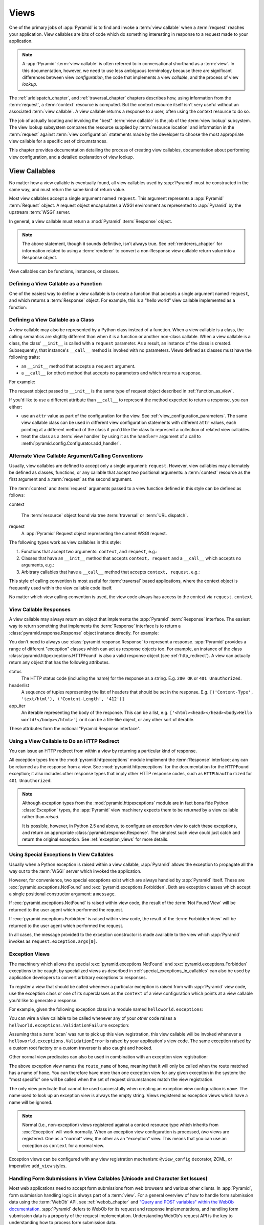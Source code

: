 .. _views_chapter:

Views
=====

One of the primary jobs of :app:`Pyramid` is to find and invoke a
:term:`view callable` when a :term:`request` reaches your application.  View
callables are bits of code which do something interesting in response to a
request made to your application.

.. note:: 

   A :app:`Pyramid` :term:`view callable` is often referred to in
   conversational shorthand as a :term:`view`.  In this documentation,
   however, we need to use less ambiguous terminology because there
   are significant differences between view *configuration*, the code
   that implements a view *callable*, and the process of view
   *lookup*.

The :ref:`urldispatch_chapter`, and :ref:`traversal_chapter` chapters
describes how, using information from the :term:`request`, a
:term:`context` resource is computed.  But the context resource itself
isn't very useful without an associated :term:`view callable`.  A view
callable returns a response to a user, often using the context resource
to do so.

The job of actually locating and invoking the "best" :term:`view callable` is
the job of the :term:`view lookup` subsystem.  The view lookup subsystem
compares the resource supplied by :term:`resource location` and information
in the :term:`request` against :term:`view configuration` statements made by
the developer to choose the most appropriate view callable for a specific
set of circumstances.

This chapter provides documentation detailing the process of creating
view callables, documentation about performing view configuration, and
a detailed explanation of view lookup.

View Callables
--------------

No matter how a view callable is eventually found, all view callables
used by :app:`Pyramid` must be constructed in the same way, and
must return the same kind of return value.

Most view callables accept a single argument named ``request``.  This
argument represents a :app:`Pyramid` :term:`Request` object.  A request
object encapsulates a WSGI environment as represented to :app:`Pyramid` by
the upstream :term:`WSGI` server.

In general, a view callable must return a :mod:`Pyramid` :term:`Response`
object.

.. note:: The above statement, though it sounds definitive, isn't always
   true.  See :ref:`renderers_chapter` for information related to using a
   :term:`renderer` to convert a non-Response view callable return value into
   a Response object.

View callables can be functions, instances, or classes.  

.. index::
   single: view calling convention
   single: view function

.. _function_as_view:

Defining a View Callable as a Function
~~~~~~~~~~~~~~~~~~~~~~~~~~~~~~~~~~~~~~

One of the easiest way to define a view callable is to create a function that
accepts a single argument named ``request``, and which returns a
:term:`Response` object.  For example, this is a "hello world" view callable
implemented as a function:

.. code-block:: python
   :linenos:

   from pyramid.response import Response

   def hello_world(request):
       return Response('Hello world!')

.. index::
   single: view calling convention
   single: view class

.. _class_as_view:

Defining a View Callable as a Class
~~~~~~~~~~~~~~~~~~~~~~~~~~~~~~~~~~~

A view callable may also be represented by a Python class instead of a
function.  When a view callable is a class, the calling semantics are
slightly different than when it is a function or another non-class callable.
When a view callable is a class, the class' ``__init__`` is called with a
``request`` parameter.  As a result, an instance of the class is created.
Subsequently, that instance's ``__call__`` method is invoked with no
parameters.  Views defined as classes must have the following traits:

- an ``__init__`` method that accepts a ``request`` argument.

- a ``__call__`` (or other) method that accepts no parameters and which
  returns a response.

For example:

.. code-block:: python
   :linenos:

   from pyramid.response import Response

   class MyView(object):
       def __init__(self, request):
           self.request = request

       def __call__(self):
           return Response('hello')

The request object passed to ``__init__`` is the same type of request object
described in :ref:`function_as_view`.

If you'd like to use a different attribute than ``__call__`` to represent the
method expected to return a response, you can either:

- use an ``attr`` value as part of the configuration for the view.  See
  :ref:`view_configuration_parameters`.  The same view callable class can be
  used in different view configuration statements with different ``attr``
  values, each pointing at a different method of the class if you'd like the
  class to represent a collection of related view callables.

- treat the class as a :term:`view handler` by using it as the ``handler=``
  argument of a call to :meth:`pyramid.config.Configurator.add_handler`.

.. index::
   single: view calling convention

.. _request_and_context_view_definitions:

Alternate View Callable Argument/Calling Conventions
~~~~~~~~~~~~~~~~~~~~~~~~~~~~~~~~~~~~~~~~~~~~~~~~~~~~

Usually, view callables are defined to accept only a single argument:
``request``.  However, view callables may alternately be defined as classes,
functions, or any callable that accept *two* positional arguments: a
:term:`context` resource as the first argument and a :term:`request` as the
second argument.

The :term:`context` and :term:`request` arguments passed to a view function
defined in this style can be defined as follows:

context

  The :term:`resource` object found via tree :term:`traversal` or :term:`URL
  dispatch`.

request
  A :app:`Pyramid` Request object representing the current WSGI request.

The following types work as view callables in this style:

#. Functions that accept two arguments: ``context``, and ``request``,
   e.g.:

   .. code-block:: python
	  :linenos:

	  from pyramid.response import Response

	  def view(context, request):
		  return Response('OK')

#. Classes that have an ``__init__`` method that accepts ``context,
   request`` and a ``__call__`` which accepts no arguments, e.g.:

   .. code-block:: python
	  :linenos:

	  from pyramid.response import Response

	  class view(object):
		  def __init__(self, context, request):
			  self.context = context
			  self.request = request

		  def __call__(self):
			  return Response('OK')

#. Arbitrary callables that have a ``__call__`` method that accepts
   ``context, request``, e.g.:

   .. code-block:: python
	  :linenos:

	  from pyramid.response import Response

	  class View(object):
		  def __call__(self, context, request):
			  return Response('OK')
	  view = View() # this is the view callable

This style of calling convention is most useful for :term:`traversal` based
applications, where the context object is frequently used within the view
callable code itself.

No matter which view calling convention is used, the view code always has
access to the context via ``request.context``.

.. index::
   single: view response
   single: response

.. _the_response:

View Callable Responses
~~~~~~~~~~~~~~~~~~~~~~~

A view callable may always return an object that implements the :app:`Pyramid`
:term:`Response` interface.  The easiest way to return something that
implements the :term:`Response` interface is to return a
:class:`pyramid.response.Response` object instance directly.  For example:

.. code-block:: python
   :linenos:

   from pyramid.response import Response

   def view(request):
       return Response('OK')

You don't need to always use :class:`pyramid.response.Response` to represent a
response.  :app:`Pyramid` provides a range of different "exception" classes
which can act as response objects too.  For example, an instance of the class
:class:`pyramid.httpexceptions.HTTPFound` is also a valid response object (see
:ref:`http_redirect`).  A view can actually return any object that has the
following attributes.  

status
  The HTTP status code (including the name) for the response as a string.
  E.g. ``200 OK`` or ``401 Unauthorized``.

headerlist
  A sequence of tuples representing the list of headers that should be
  set in the response.  E.g. ``[('Content-Type', 'text/html'),
  ('Content-Length', '412')]``

app_iter
  An iterable representing the body of the response.  This can be a
  list, e.g. ``['<html><head></head><body>Hello
  world!</body></html>']`` or it can be a file-like object, or any
  other sort of iterable.

These attributes form the notional "Pyramid Response interface".

.. index::
   single: view http redirect
   single: http redirect (from a view)

.. _http_redirect:

Using a View Callable to Do an HTTP Redirect
~~~~~~~~~~~~~~~~~~~~~~~~~~~~~~~~~~~~~~~~~~~~

You can issue an HTTP redirect from within a view by returning a particular
kind of response.

.. code-block:: python
   :linenos:

   from pyramid.httpexceptions import HTTPFound

   def myview(request):
       return HTTPFound(location='http://example.com')

All exception types from the :mod:`pyramid.httpexceptions` module implement
the :term:`Response` interface; any can be returned as the response from a
view.  See :mod:`pyramid.httpexceptions` for the documentation for the
``HTTPFound`` exception; it also includes other response types that imply
other HTTP response codes, such as ``HTTPUnauthorized`` for ``401
Unauthorized``.

.. note::

   Although exception types from the :mod:`pyramid.httpexceptions` module are
   in fact bona fide Python :class:`Exception` types, the :app:`Pyramid` view
   machinery expects them to be *returned* by a view callable rather than
   *raised*.

   It is possible, however, in Python 2.5 and above, to configure an
   *exception view* to catch these exceptions, and return an appropriate
   :class:`pyramid.response.Response`. The simplest such view could just
   catch and return the original exception. See :ref:`exception_views` for
   more details.

.. index::
   single: view exceptions

.. _special_exceptions_in_callables:

Using Special Exceptions In View Callables
~~~~~~~~~~~~~~~~~~~~~~~~~~~~~~~~~~~~~~~~~~

Usually when a Python exception is raised within a view callable,
:app:`Pyramid` allows the exception to propagate all the way out to the
:term:`WSGI` server which invoked the application.

However, for convenience, two special exceptions exist which are always
handled by :app:`Pyramid` itself.  These are
:exc:`pyramid.exceptions.NotFound` and :exc:`pyramid.exceptions.Forbidden`.
Both are exception classes which accept a single positional constructor
argument: a ``message``.

If :exc:`pyramid.exceptions.NotFound` is raised within view code, the result
of the :term:`Not Found View` will be returned to the user agent which
performed the request.

If :exc:`pyramid.exceptions.Forbidden` is raised within view code, the result
of the :term:`Forbidden View` will be returned to the user agent which
performed the request.

In all cases, the message provided to the exception constructor is made
available to the view which :app:`Pyramid` invokes as
``request.exception.args[0]``.

.. index::
   single: exception views

.. _exception_views:

Exception Views
~~~~~~~~~~~~~~~~

The machinery which allows the special :exc:`pyramid.exceptions.NotFound` and
:exc:`pyramid.exceptions.Forbidden` exceptions to be caught by specialized
views as described in :ref:`special_exceptions_in_callables` can also be used
by application developers to convert arbitrary exceptions to responses.

To register a view that should be called whenever a particular exception is
raised from with :app:`Pyramid` view code, use the exception class or one of
its superclasses as the ``context`` of a view configuration which points at a
view callable you'd like to generate a response.

For example, given the following exception class in a module named
``helloworld.exceptions``:

.. code-block:: python
   :linenos:

   class ValidationFailure(Exception):
       def __init__(self, msg):
           self.msg = msg


You can wire a view callable to be called whenever any of your *other* code
raises a ``hellworld.exceptions.ValidationFailure`` exception:

.. code-block:: python
   :linenos:

   from helloworld.exceptions import ValidationFailure

   @view_config(context=ValidationFailure)
   def failed_validation(exc, request):
       response =  Response('Failed validation: %s' % exc.msg)
       response.status_int = 500
       return response

Assuming that a :term:`scan` was run to pick up this view registration, this
view callable will be invoked whenever a
``helloworld.exceptions.ValidationError`` is raised by your application's
view code.  The same exception raised by a custom root factory or a custom
traverser is also caught and hooked.

Other normal view predicates can also be used in combination with an
exception view registration:

.. code-block:: python
   :linenos:

   from pyramid.view import view_config
   from pyramid.exceptions import NotFound
   from pyramid.httpexceptions import HTTPNotFound

   @view_config(context=NotFound, route_name='home')
   def notfound_view(request):
       return HTTPNotFound()

The above exception view names the ``route_name`` of ``home``, meaning that
it will only be called when the route matched has a name of ``home``.  You
can therefore have more than one exception view for any given exception in
the system: the "most specific" one will be called when the set of request
circumstances match the view registration.

The only view predicate that cannot be used successfully when creating
an exception view configuration is ``name``.  The name used to look up
an exception view is always the empty string.  Views registered as
exception views which have a name will be ignored.

.. note::

  Normal (i.e., non-exception) views registered against a context resource
  type which inherits from :exc:`Exception` will work normally.  When an
  exception view configuration is processed, *two* views are registered.  One
  as a "normal" view, the other as an "exception" view.  This means that you
  can use an exception as ``context`` for a normal view.

Exception views can be configured with any view registration mechanism:
``@view_config`` decorator, ZCML, or imperative ``add_view`` styles.

.. index::
   single: unicode, views, and forms
   single: forms, views, and unicode
   single: views, forms, and unicode

Handling Form Submissions in View Callables (Unicode and Character Set Issues)
~~~~~~~~~~~~~~~~~~~~~~~~~~~~~~~~~~~~~~~~~~~~~~~~~~~~~~~~~~~~~~~~~~~~~~~~~~~~~~

Most web applications need to accept form submissions from web browsers and
various other clients.  In :app:`Pyramid`, form submission handling logic is
always part of a :term:`view`.  For a general overview of how to handle form
submission data using the :term:`WebOb` API, see :ref:`webob_chapter` and
`"Query and POST variables" within the WebOb documentation
<http://pythonpaste.org/webob/reference.html#query-post-variables>`_.
:app:`Pyramid` defers to WebOb for its request and response implementations,
and handling form submission data is a property of the request
implementation.  Understanding WebOb's request API is the key to
understanding how to process form submission data.

There are some defaults that you need to be aware of when trying to handle
form submission data in a :app:`Pyramid` view.  Having high-order (i.e.,
non-ASCII) characters in data contained within form submissions is
exceedingly common, and the UTF-8 encoding is the most common encoding used
on the web for character data. Since Unicode values are much saner than
working with and storing bytestrings, :app:`Pyramid` configures the
:term:`WebOb` request machinery to attempt to decode form submission values
into Unicode from UTF-8 implicitly.  This implicit decoding happens when view
code obtains form field values via the ``request.params``, ``request.GET``,
or ``request.POST`` APIs (see :ref:`request_module` for details about these
APIs).

.. note::

   Many people find the difference between Unicode and UTF-8 confusing.
   Unicode is a standard for representing text that supports most of the
   world's writing systems. However, there are many ways that Unicode data
   can be encoded into bytes for transit and storage. UTF-8 is a specific
   encoding for Unicode, that is backwards-compatible with ASCII. This makes
   UTF-8 very convenient for encoding data where a large subset of that data
   is ASCII characters, which is largely true on the web. UTF-8 is also the
   standard character encoding for URLs.

As an example, let's assume that the following form page is served up to a
browser client, and its ``action`` points at some :app:`Pyramid` view code:

.. code-block:: xml
   :linenos:

   <html xmlns="http://www.w3.org/1999/xhtml">
     <head>
       <meta http-equiv="Content-Type" content="text/html; charset=UTF-8"/>
     </head>
     <form method="POST" action="myview">
       <div>
         <input type="text" name="firstname"/>
       </div> 
       <div>
         <input type="text" name="lastname"/>
       </div>
       <input type="submit" value="Submit"/>
     </form>
   </html>

The ``myview`` view code in the :app:`Pyramid` application *must* expect that
the values returned by ``request.params`` will be of type ``unicode``, as
opposed to type ``str``. The following will work to accept a form post from
the above form:

.. code-block:: python
   :linenos:

   def myview(request):
       firstname = request.params['firstname']
       lastname = request.params['lastname']

But the following ``myview`` view code *may not* work, as it tries to decode
already-decoded (``unicode``) values obtained from ``request.params``:

.. code-block:: python
   :linenos:

   def myview(request):
       # the .decode('utf-8') will break below if there are any high-order
       # characters in the firstname or lastname
       firstname = request.params['firstname'].decode('utf-8')
       lastname = request.params['lastname'].decode('utf-8')

For implicit decoding to work reliably, you should ensure that every form you
render that posts to a :app:`Pyramid` view explicitly defines a charset
encoding of UTF-8. This can be done via a response that has a
``;charset=UTF-8`` in its ``Content-Type`` header; or, as in the form above,
with a ``meta http-equiv`` tag that implies that the charset is UTF-8 within
the HTML ``head`` of the page containing the form.  This must be done
explicitly because all known browser clients assume that they should encode
form data in the same character set implied by ``Content-Type`` value of the
response containing the form when subsequently submitting that form. There is
no other generally accepted way to tell browser clients which charset to use
to encode form data.  If you do not specify an encoding explicitly, the
browser client will choose to encode form data in its default character set
before submitting it, which may not be UTF-8 as the server expects.  If a
request containing form data encoded in a non-UTF8 charset is handled by your
view code, eventually the request code accessed within your view will throw
an error when it can't decode some high-order character encoded in another
character set within form data, e.g., when ``request.params['somename']`` is
accessed.

If you are using the :class:`pyramid.response.Response` class to generate a
response, or if you use the ``render_template_*`` templating APIs, the UTF-8
charset is set automatically as the default via the ``Content-Type`` header.
If you return a ``Content-Type`` header without an explicit charset, a
request will add a ``;charset=utf-8`` trailer to the ``Content-Type`` header
value for you, for response content types that are textual
(e.g. ``text/html``, ``application/xml``, etc) as it is rendered.  If you are
using your own response object, you will need to ensure you do this yourself.

.. note:: Only the *values* of request params obtained via
   ``request.params``, ``request.GET`` or ``request.POST`` are decoded
   to Unicode objects implicitly in the :app:`Pyramid` default
   configuration.  The keys are still (byte) strings.

.. index::
   single: view configuration

.. _view_configuration:

View Configuration: Mapping a Resource or URL Pattern to a View Callable
------------------------------------------------------------------------

A developer makes a :term:`view callable` available for use within a
:app:`Pyramid` application via :term:`view configuration`.  A view
configuration associates a view callable with a set of statements that
determine the set of circumstances which must be true for the view callable
to be invoked.

A view configuration statement is made about information present in the
:term:`context` resource and the :term:`request`.

View configuration is performed in one of these ways:

- by running a :term:`scan` against application source code which has a
  :class:`pyramid.view.view_config` decorator attached to a Python object as
  per :class:`pyramid.view.view_config` and
  :ref:`mapping_views_using_a_decorator_section`.

- by using the :meth:`pyramid.config.Configurator.add_view` method as per
  :meth:`pyramid.config.Configurator.add_view` and
  :ref:`mapping_views_using_imperative_config_section`.

- By specifying a view within a :term:`route configuration`.  View
  configuration via a route configuration is performed by using the
  :meth:`pyramid.config.Configurator.add_route` method, passing a ``view``
  argument specifying a view callable.

- by using the :meth:`pyramid.config.Configurator.add_handler` against a
  :term:`view handler` class (useful only for :term:`URL dispatch`
  applications).

.. note:: You can also add view configuration by adding a ``<view>``,
   ``<route>`` or ``<handler>`` declaration to :term:`ZCML` used by your
   application as per :ref:`mapping_views_using_zcml_section`,
   :ref:`view_directive`, :ref:`route_directive` or :ref:`handler_directive`.

.. _view_configuration_parameters:

View Configuration Parameters
~~~~~~~~~~~~~~~~~~~~~~~~~~~~~

All forms of view configuration accept the same general types of arguments.

Many arguments supplied during view configuration are :term:`view predicate`
arguments.  View predicate arguments used during view configuration are used
to narrow the set of circumstances in which :mod:`view lookup` will find a
particular view callable.  In general, the fewer number of predicates which
are supplied to a particular view configuration, the more likely it is that
the associated view callable will be invoked.  The greater the number
supplied, the less likely.

Some view configuration arguments are non-predicate arguments.  These tend to
modify the response of the view callable or prevent the view callable from
being invoked due to an authorization policy.  The presence of non-predicate
arguments in a view configuration does not narrow the circumstances in which
the view callable will be invoked.

Non-Predicate Arguments
+++++++++++++++++++++++

``permission``
  The name of a :term:`permission` that the user must possess in order to
  invoke the :term:`view callable`.  See :ref:`view_security_section` for
  more information about view security and permissions.
  
  If ``permission`` is not supplied, no permission is registered for this
  view (it's accessible by any caller).

``attr``
  The view machinery defaults to using the ``__call__`` method of the
  :term:`view callable` (or the function itself, if the view callable is a
  function) to obtain a response.  The ``attr`` value allows you to vary the
  method attribute used to obtain the response.  For example, if your view
  was a class, and the class has a method named ``index`` and you wanted to
  use this method instead of the class' ``__call__`` method to return the
  response, you'd say ``attr="index"`` in the view configuration for the
  view.  This is most useful when the view definition is a class.

  If ``attr`` is not supplied, ``None`` is used (implying the function itself
  if the view is a function, or the ``__call__`` callable attribute if the
  view is a class).

``renderer``
  Denotes the :term:`renderer` implementation which will be used to construct
  a :term:`response` from the associated view callable's return value. (see
  also :ref:`renderers_chapter`).

  This is either a single string term (e.g. ``json``) or a string implying a
  path or :term:`asset specification` (e.g. ``templates/views.pt``) naming a
  :term:`renderer` implementation.  If the ``renderer`` value does not
  contain a dot (``.``), the specified string will be used to look up a
  renderer implementation, and that renderer implementation will be used to
  construct a response from the view return value.  If the ``renderer`` value
  contains a dot (``.``), the specified term will be treated as a path, and
  the filename extension of the last element in the path will be used to look
  up the renderer implementation, which will be passed the full path.

  When the renderer is a path, although a path is usually just a simple
  relative pathname (e.g. ``templates/foo.pt``, implying that a template
  named "foo.pt" is in the "templates" directory relative to the directory of
  the current :term:`package`), a path can be absolute, starting with a slash
  on UNIX or a drive letter prefix on Windows.  The path can alternately be a
  :term:`asset specification` in the form
  ``some.dotted.package_name:relative/path``, making it possible to address
  template assets which live in a separate package.

  The ``renderer`` attribute is optional.  If it is not defined, the "null"
  renderer is assumed (no rendering is performed and the value is passed back
  to the upstream :app:`Pyramid` machinery unmolested).  Note that if the
  view callable itself returns a :term:`response` (see :ref:`the_response`),
  the specified renderer implementation is never called.

``wrapper``
  The :term:`view name` of a different :term:`view configuration` which will
  receive the response body of this view as the ``request.wrapped_body``
  attribute of its own :term:`request`, and the :term:`response` returned by
  this view as the ``request.wrapped_response`` attribute of its own request.
  Using a wrapper makes it possible to "chain" views together to form a
  composite response.  The response of the outermost wrapper view will be
  returned to the user.  The wrapper view will be found as any view is found:
  see :ref:`view_lookup`.  The "best" wrapper view will be found based on the
  lookup ordering: "under the hood" this wrapper view is looked up via
  ``pyramid.view.render_view_to_response(context, request,
  'wrapper_viewname')``. The context and request of a wrapper view is the
  same context and request of the inner view.

  If ``wrapper`` is not supplied, no wrapper view is used.

Predicate Arguments
+++++++++++++++++++

These arguments modify view lookup behavior. In general, the more predicate
arguments that are supplied, the more specific, and narrower the usage of the
configured view.

``name``
  The :term:`view name` required to match this view callable.  Read
  :ref:`traversal_chapter` to understand the concept of a view name.

  If ``name`` is not supplied, the empty string is used (implying the default
  view).

``context``
  An object representing a Python class that the :term:`context` resource
  must be an instance of *or* the :term:`interface` that the :term:`context`
  resource must provide in order for this view to be found and called.  This
  predicate is true when the :term:`context` resource is an instance of the
  represented class or if the :term:`context` resource provides the
  represented interface; it is otherwise false.

  If ``context`` is not supplied, the value ``None``, which matches any
  resource, is used.

``route_name``
  If ``route_name`` is supplied, the view callable will be invoked only when
  the named route has matched.

  This value must match the ``name`` of a :term:`route configuration`
  declaration (see :ref:`urldispatch_chapter`) that must match before this
  view will be called.  Note that the ``route`` configuration referred to by
  ``route_name`` will usually have a ``*traverse`` token in the value of its
  ``pattern``, representing a part of the path that will be used by
  :term:`traversal` against the result of the route's :term:`root factory`.

  If ``route_name`` is not supplied, the view callable will be have a chance
  of being invoked if no other route was matched. This is when the
  request/context pair found via :term:`resource location` does not indicate
  it matched any configured route.

``request_type``
  This value should be an :term:`interface` that the :term:`request` must
  provide in order for this view to be found and called.

  If ``request_type`` is not supplied, the value ``None`` is used, implying
  any request type.

  *This is an advanced feature, not often used by "civilians"*.

``request_method``
  This value can either be one of the strings ``GET``, ``POST``, ``PUT``,
  ``DELETE``, or ``HEAD`` representing an HTTP ``REQUEST_METHOD``.  A view
  declaration with this argument ensures that the view will only be called
  when the request's ``method`` attribute (aka the ``REQUEST_METHOD`` of the
  WSGI environment) string matches the supplied value.

  If ``request_method`` is not supplied, the view will be invoked regardless
  of the ``REQUEST_METHOD`` of the :term:`WSGI` environment.

``request_param``
  This value can be any string.  A view declaration with this argument
  ensures that the view will only be called when the :term:`request` has a
  key in the ``request.params`` dictionary (an HTTP ``GET`` or ``POST``
  variable) that has a name which matches the supplied value.

  If the value supplied has a ``=`` sign in it,
  e.g. ``request_params="foo=123"``, then the key (``foo``) must both exist
  in the ``request.params`` dictionary, *and* the value must match the right
  hand side of the expression (``123``) for the view to "match" the current
  request.

  If ``request_param`` is not supplied, the view will be invoked without
  consideration of keys and values in the ``request.params`` dictionary.

``containment``
  This value should be a reference to a Python class or :term:`interface`
  that a parent object in the context resource's :term:`lineage` must provide
  in order for this view to be found and called.  The resources in your
  resource tree must be "location-aware" to use this feature.

  If ``containment`` is not supplied, the interfaces and classes in the
  lineage are not considered when deciding whether or not to invoke the view
  callable.

  See :ref:`location_aware` for more information about location-awareness.

``xhr``
  This value should be either ``True`` or ``False``.  If this value is
  specified and is ``True``, the :term:`WSGI` environment must possess an
  ``HTTP_X_REQUESTED_WITH`` (aka ``X-Requested-With``) header that has the
  value ``XMLHttpRequest`` for the associated view callable to be found and
  called.  This is useful for detecting AJAX requests issued from jQuery,
  Prototype and other Javascript libraries.

  If ``xhr`` is not specified, the ``HTTP_X_REQUESTED_WITH`` HTTP header is
  not taken into consideration when deciding whether or not to invoke the
  associated view callable.

``accept``
  The value of this argument represents a match query for one or more
  mimetypes in the ``Accept`` HTTP request header.  If this value is
  specified, it must be in one of the following forms: a mimetype match token
  in the form ``text/plain``, a wildcard mimetype match token in the form
  ``text/*`` or a match-all wildcard mimetype match token in the form
  ``*/*``.  If any of the forms matches the ``Accept`` header of the request,
  this predicate will be true.

  If ``accept`` is not specified, the ``HTTP_ACCEPT`` HTTP header is not
  taken into consideration when deciding whether or not to invoke the
  associated view callable.

``header``
  This value represents an HTTP header name or a header name/value pair.

  If ``header`` is specified, it must be a header name or a
  ``headername:headervalue`` pair.

  If ``header`` is specified without a value (a bare header name only,
  e.g. ``If-Modified-Since``), the view will only be invoked if the HTTP
  header exists with any value in the request.

  If ``header`` is specified, and possesses a name/value pair
  (e.g. ``User-Agent:Mozilla/.*``), the view will only be invoked if the HTTP
  header exists *and* the HTTP header matches the value requested.  When the
  ``headervalue`` contains a ``:`` (colon), it will be considered a
  name/value pair (e.g. ``User-Agent:Mozilla/.*`` or ``Host:localhost``).
  The value portion should be a regular expression.

  Whether or not the value represents a header name or a header name/value
  pair, the case of the header name is not significant.

  If ``header`` is not specified, the composition, presence or absence of
  HTTP headers is not taken into consideration when deciding whether or not
  to invoke the associated view callable.

``path_info``
  This value represents a regular expression pattern that will be tested
  against the ``PATH_INFO`` WSGI environment variable to decide whether or
  not to call the associated view callable.  If the regex matches, this
  predicate will be ``True``.

  If ``path_info`` is not specified, the WSGI ``PATH_INFO`` is not taken into
  consideration when deciding whether or not to invoke the associated view
  callable.

``custom_predicates``
  If ``custom_predicates`` is specified, it must be a sequence of references
  to custom predicate callables.  Use custom predicates when no set of
  predefined predicates do what you need.  Custom predicates can be combined
  with predefined predicates as necessary.  Each custom predicate callable
  should accept two arguments: ``context`` and ``request`` and should return
  either ``True`` or ``False`` after doing arbitrary evaluation of the
  context resource and/or the request.  If all callables return ``True``, the
  associated view callable will be considered viable for a given request.

  If ``custom_predicates`` is not specified, no custom predicates are
  used.

.. index::
   single: view_config decorator

.. _mapping_views_using_a_decorator_section:

View Configuration Using the ``@view_config`` Decorator
~~~~~~~~~~~~~~~~~~~~~~~~~~~~~~~~~~~~~~~~~~~~~~~~~~~~~~~

For better locality of reference, you may use the
:class:`pyramid.view.view_config` decorator to associate your view functions
with URLs instead of using :term:`ZCML` or imperative configuration for the
same purpose.

.. warning::

   Using this feature tends to slows down application startup slightly, as
   more work is performed at application startup to scan for view
   declarations.

Usage of the ``view_config`` decorator is a form of :term:`declarative
configuration`, like ZCML, but in decorator form.
:class:`pyramid.view.view_config` can be used to associate :term:`view
configuration` information -- as done via the equivalent imperative code or
ZCML -- with a function that acts as a :app:`Pyramid` view callable.  All
arguments to the :meth:`pyramid.config.Configurator.add_view` method (save
for the ``view`` argument) are available in decorator form and mean precisely
the same thing.

An example of the :class:`pyramid.view.view_config` decorator might reside in
a :app:`Pyramid` application module ``views.py``:

.. ignore-next-block
.. code-block:: python
   :linenos:

   from resources import MyResource
   from pyramid.view import view_config
   from pyramid.response import Response

   @view_config(name='my_view', request_method='POST', context=MyResource,
                permission='read')
   def my_view(request):
       return Response('OK')

Using this decorator as above replaces the need to add this imperative
configuration stanza:

.. ignore-next-block
.. code-block:: python
   :linenos:

   config.add_view('.views.my_view', name='my_view', request_method='POST', 
                   context=MyResource, permission='read')

All arguments to ``view_config`` may be omitted.  For example:

.. code-block:: python
   :linenos:

   from pyramid.response import Response
   from pyramid.view import view_config

   @view_config()
   def my_view(request):
       """ My view """
       return Response()

Such a registration as the one directly above implies that the view name will
be ``my_view``, registered with a ``context`` argument that matches any
resource type, using no permission, registered against requests with any
request method, request type, request param, route name, or containment.

The mere existence of a ``@view_config`` decorator doesn't suffice to perform
view configuration.  All that the decorator does is "annotate" the function
with your configuration declarations, it doesn't process them. To make
:app:`Pyramid` process your :class:`pyramid.view.view_config` declarations,
you *must* do use the ``scan`` method of a
:class:`pyramid.config.Configurator`:

.. code-block:: python
   :linenos:

   # config is assumed to be an instance of the
   # pyramid.config.Configurator class
   config.scan()

.. note:: See :ref:`zcml_scanning` for information about how to invoke a scan
   via ZCML (if you're not using imperative configuration).

Please see :ref:`decorations_and_code_scanning` for detailed information
about what happens when code is scanned for configuration declarations
resulting from use of decorators like :class:`pyramid.view.view_config`.

See :ref:`configuration_module` for additional API arguments to the
:meth:`pyramid.config.Configurator.scan` method.  For example, the method
allows you to supply a ``package`` argument to better control exactly *which*
code will be scanned.

``@view_config`` Placement
++++++++++++++++++++++++++

A :class:`pyramid.view.view_config` decorator can be placed in various points
in your application.

If your view callable is a function, it may be used as a function decorator:

.. code-block:: python
   :linenos:

   from pyramid.view import view_config
   from pyramid.response import Response

   @view_config(name='edit')
   def edit(request):
       return Response('edited!')

If your view callable is a class, the decorator can also be used as a class
decorator in Python 2.6 and better (Python 2.5 and below do not support class
decorators).  All the arguments to the decorator are the same when applied
against a class as when they are applied against a function.  For example:

.. code-block:: python
   :linenos:

   from pyramid.response import Response
   from pyramid.view import view_config

   @view_config()
   class MyView(object):
       def __init__(self, request):
           self.request = request

       def __call__(self):
           return Response('hello')

You can use the :class:`pyramid.view.view_config` decorator as a simple
callable to manually decorate classes in Python 2.5 and below without the
decorator syntactic sugar, if you wish:

.. code-block:: python
   :linenos:

   from pyramid.response import Response
   from pyramid.view import view_config

   class MyView(object):
       def __init__(self, request):
           self.request = request

       def __call__(self):
           return Response('hello')

   my_view = view_config()(MyView)

More than one :class:`pyramid.view.view_config` decorator can be stacked on
top of any number of others.  Each decorator creates a separate view
registration.  For example:

.. code-block:: python
   :linenos:

   from pyramid.view import view_config
   from pyramid.response import Response

   @view_config(name='edit')
   @view_config(name='change')
   def edit(request):
       return Response('edited!')

This registers the same view under two different names.

The decorator can also be used against class methods:

.. code-block:: python
   :linenos:

   from pyramid.response import Response
   from pyramid.view import view_config

   class MyView(object):
       def __init__(self, request):
           self.request = request

       @view_config(name='hello')
       def amethod(self):
           return Response('hello')

When the decorator is used against a class method, a view is registered for
the *class*, so the class constructor must accept an argument list in one of
two forms: either it must accept a single argument ``request`` or it must
accept two arguments, ``context, request``.

The method which is decorated must return a :term:`response`.

Using the decorator against a particular method of a class is equivalent to
using the ``attr`` parameter in a decorator attached to the class itself.
For example, the above registration implied by the decorator being used
against the ``amethod`` method could be spelled equivalently as the below:

.. code-block:: python
   :linenos:

   from pyramid.response import Response
   from pyramid.view import view_config

   @view_config(attr='amethod', name='hello')
   class MyView(object):
       def __init__(self, request):
           self.request = request

       def amethod(self):
           return Response('hello')

.. index::
   single: add_view

.. _mapping_views_using_imperative_config_section:

View Registration Using :meth:`~pyramid.config.Configurator.add_view`
~~~~~~~~~~~~~~~~~~~~~~~~~~~~~~~~~~~~~~~~~~~~~~~~~~~~~~~~~~~~~~~~~~~~~~

The :meth:`pyramid.config.Configurator.add_view` method within
:ref:`configuration_module` is used to configure a view imperatively.  The
arguments to this method are very similar to the arguments that you provide
to the ``@view_config`` decorator.  For example:

.. code-block:: python
   :linenos:

   from pyramid.response import Response

   def hello_world(request):
       return Response('hello!')

   # config is assumed to be an instance of the
   # pyramid.config.Configurator class
   config.add_view(hello_world, name='hello.html')

The first argument, ``view``, is required.  It must either be a Python object
which is the view itself or a :term:`dotted Python name` to such an object.
All other arguments are optional.  See
:meth:`pyramid.config.Configurator.add_view` for more information.

.. _using_add_handler:

Handler Registration Using :meth:`~pyramid.config.Configurator.add_handler`
~~~~~~~~~~~~~~~~~~~~~~~~~~~~~~~~~~~~~~~~~~~~~~~~~~~~~~~~~~~~~~~~~~~~~~~~~~~

:app:`Pyramid` provides the special concept of a :term:`view handler`.  View
handlers are view classes that implement a number of methods, each of which
is a :term:`view callable` as a convenience for :term:`URL dispatch` users.

.. note:: 

   View handlers are *not* useful when using :term:`traversal`, only when using
   :term:`url dispatch`.  

Using a view handler instead of a plain function or class :term:`view
callable` makes it unnecessary to call
:meth:`pyramid.config.Configurator.add_route` (and/or
:meth:`pyramid.config.Configurator.add_view`) "by hand" multiple times,
making it more pleasant to register a collection of views as a single class
when using :term:`url dispatch`.  The view handler machinery also introduces
the concept of an ``action``, which is used as a :term:`view predicate` to
control which method of the handler is called.  The method name is the
default *action name* of a handler view callable.

The concept of a view handler is analogous to a "controller" in Pylons 1.0.

The view handler class is initialized by :app:`Pyramid` in the same manner as
a "plain" view class.  Its ``__init__`` is called with a request object (see
:ref:`class_as_view`).  It implements methods, each of which is a :term:`view
callable`.  When a request enters the system which corresponds with an
*action* related to one of its view callable methods, this method is called,
and it is expected to return a response.

Here's an example view handler class:

.. code-block:: python
    :linenos:
    
    from pyramid.response import Response
   
    from pyramid.view import action
   
    class Hello(object):
        def __init__(self, request):
            self.request = request
       
        def index(self):
            return Response('Hello world!')

        @action(renderer="mytemplate.mak")
        def bye(self):
            return {}

The :class:`pyramid.view.action` decorator is used to fine-tune the view
parameters for each potential view callable which is a method of the handler.

Handlers are added to application configuration via the
:meth:`pyramid.config.Configurator.add_handler` API.  The
:meth:`~pyramid.config.Configurator.add_handler` method will scan a
:term:`view handler` class and automatically set up view configurations for
its methods that represent "auto-exposed" view callable, or those that were
decorated explicitly with the :class:`~pyramid.view.action` decorator. This
decorator is used to setup additional view configuration information for
individual methods of the class, and can be used repeatedly for a single view
method to register multiple view configurations for it.

.. code-block:: python
    :linenos:

    from myapp.handlers import Hello
    config.add_handler('hello', '/hello/{action}', handler=Hello)

This example will result in a route being added for the pattern
``/hello/{action}``, and each method of the ``Hello`` class will then be
examined to see if it should be registered as a potential view callable when
the ``/hello/{action}`` pattern matches.  The value of ``{action}`` in the
route pattern will be used to determine which view should be called, and each
view in the class will be setup with a view predicate that requires a
specific ``action`` name.  By default, the action name for a method of a
handler is the method name.

If the URL was ``/hello/index``, the above example pattern would match, and,
by default, the ``index`` method of the ``Hello`` class would be called.

Alternatively, the action can be declared specifically for a URL to be
registered for a *specific* ``action`` name:

.. code-block:: python
    :linenos:
    
    from myapp.handlers import Hello
    config.add_handler('hello_index', '/hello/index', 
                       handler=Hello, action='index')

This will result one of the methods that are configured for the ``action`` of
'index' in the ``Hello`` handler class to be called. In this case the name of
the method is the same as  the action name: ``index``. However, this need not
be the case, as we will see below.

When calling :meth:`~pyramid.config.Configurator.add_handler`, an ``action``
is required in either the route pattern or as a keyword argument, but
**cannot appear in both places**. A ``handler`` argument must also be
supplied, which can be either a :term:`asset specification` or a Python
reference to the handler class. Additional keyword arguments are passed
directly through to :meth:`pyramid.config.Configurator.add_route`.

For example:

.. code-block:: python
    :linenos:
    
    config.add_handler('hello', '/hello/{action}',
                       handler='mypackage.handlers.MyHandler')

Multiple :meth:`~pyramid.config.Configurator.add_handler` calls can specify
the same handler, to register specific route names for different
handler/action combinations. For example:

.. code-block:: python
    :linenos:
    
    config.add_handler('hello_index', '/hello/index', 
                       handler=Hello, action='index')
    config.add_handler('bye_index', '/hello/bye', 
                       handler=Hello, action='bye')

.. note::

  Handler configuration may also be added to the system via :term:`ZCML` (see
  :ref:`zcml_handler_configuration`).

View Setup in the Handler Class
+++++++++++++++++++++++++++++++

A handler class can have a single class level attribute called
``__autoexpose__`` which should be a regular expression or the value
``None``. It's used to determine which method names will result in additional
view configurations being registered.

When :meth:`~pyramid.config.Configurator.add_handler` runs, every method in
the handler class will be searched and a view registered if the method name
matches the ``__autoexpose__`` regular expression, or if the method was
decorated with :class:`~pyramid.view.action`.

Every method in the handler class that has a name meeting the
``__autoexpose__`` regular expression will have a view registered for an
``action`` name corresponding to the method name. This functionality can be
disabled by setting the ``__autoexpose__`` attribute to ``None``:

.. code-block:: python
    :linenos:

    from pyramid.view import action
   
    class Hello(object):
        __autoexpose__ = None
        
        def __init__(self, request):
            self.request = request
        
        @action()
        def index(self):
            return Response('Hello world!')

        @action(renderer="mytemplate.mak")
        def bye(self):
            return {}

With auto-expose effectively disabled, no views will be registered for a
method unless it is specifically decorated with
:class:`~pyramid.view.action`.

Action Decorators in a Handler
++++++++++++++++++++++++++++++

The :class:`~pyramid.view.action` decorator registers view configuration
information on the handler method, which is used by
:meth:`~pyramid.config.Configurator.add_handler` to setup the view
configuration.

All keyword arguments are recorded, and passed to
:meth:`~pyramid.config.Configurator.add_view`. Any valid keyword arguments
for :meth:`~pyramid.config.Configurator.add_view` can thus be used with the
:class:`~pyramid.view.action` decorator to further restrict when the view
will be called.

One important difference is that a handler method can respond to an
``action`` name that is different from the method name by passing in a
``name`` argument.

Example:

.. code-block:: python
    :linenos:
    
    from pyramid.view import action
   
    class Hello(object):
        def __init__(self, request):
            self.request = request
        
        @action(name='index', renderer='created.mak', request_method='POST')
        def create(self):
            return {}

        @action(renderer="view_all.mak", request_method='GET')
        def index(self):
            return {}

This will register two views that require the ``action`` to be ``index``,
with the additional view predicate requiring a specific request method.

It can be useful to decorate a single method multiple times with
:class:`~pyramid.view.action`. Each action decorator will register a new view
for the method. By specifying different names and renderers for each action,
the same view logic can be exposed and rendered differently on multiple URLs.

Example:

.. code-block:: python
    :linenos:
    
    from pyramid.view import action
   
    class Hello(object):
        def __init__(self, request):
            self.request = request
        
        @action(name='home', renderer='home.mak')
        @action(name='about', renderer='about.mak')
        def show_template(self):
            # prep some template vars
            return {}

    # in the config
    config.add_handler('hello', '/hello/{action}', handler=Hello)

With this configuration, the url ``/hello/home`` will find a view
configuration that results in calling the ``show_template`` method, then
rendering the template with ``home.mak``, and the url ``/hello/about`` will
call the same method and render the ``about.mak`` template.

.. index::
   single: resource interfaces

.. _using_resource_interfaces:

Using Resource Interfaces In View Configuration
~~~~~~~~~~~~~~~~~~~~~~~~~~~~~~~~~~~~~~~~~~~~~~~

Instead of registering your views with a ``context`` that names a Python
resource *class*, you can optionally register a view callable with a
``context`` which is an :term:`interface`.  An interface can be attached
arbitrarily to any resource object.  View lookup treats context interfaces
specially, and therefore the identity of a resource can be divorced from that
of the class which implements it.  As a result, associating a view with an
interface can provide more flexibility for sharing a single view between two
or more different implementations of a resource type.  For example, if two
resource objects of different Python class types share the same interface,
you can use the same view configuration to specify both of them as a
``context``.

In order to make use of interfaces in your application during view dispatch,
you must create an interface and mark up your resource classes or instances
with interface declarations that refer to this interface.

To attach an interface to a resource *class*, you define the interface and
use the :func:`zope.interface.implements` function to associate the interface
with the class.

.. code-block:: python
   :linenos:

   from zope.interface import Interface
   from zope.interface import implements

   class IHello(Interface):
       """ A marker interface """

   class Hello(object):
       implements(IHello)

To attach an interface to a resource *instance*, you define the interface and
use the :func:`zope.interface.alsoProvides` function to associate the
interface with the instance.  This function mutates the instance in such a
way that the interface is attached to it.

.. code-block:: python
   :linenos:

   from zope.interface import Interface
   from zope.interface import alsoProvides

   class IHello(Interface):
       """ A marker interface """

   class Hello(object):
       pass

   def make_hello():
       hello = Hello()
       alsoProvides(hello, IHello)
       return hello

Regardless of how you associate an interface, with a resource instance, or a
resource class, the resulting code to associate that interface with a view
callable is the same.  Assuming the above code that defines an ``IHello``
interface lives in the root of your application, and its module is named
"resources.py", the interface declaration below will associate the
``mypackage.views.hello_world`` view with resources that implement, or
provide, this interface.

.. code-block:: python
   :linenos:

   # config is an instance of pyramid.config.Configurator

   config.add_view('mypackage.views.hello_world', name='hello.html',
                   context='mypackage.resources.IHello')

Any time a resource that is determined to be the :term:`context` provides
this interface, and a view named ``hello.html`` is looked up against it as
per the URL, the ``mypackage.views.hello_world`` view callable will be
invoked.

Note, in cases where a view is registered against a resource class, and a
view is also registered against an interface that the resource class
implements, an ambiguity arises. Views registered for the resource class take
precedence over any views registered for any interface the resource class
implements. Thus, if one view configuration names a ``context`` of both the
class type of a resource, and another view configuration names a ``context``
of interface implemented by the resource's class, and both view
configurations are otherwise identical, the view registered for the context's
class will "win".

For more information about defining resources with interfaces for use within
view configuration, see :ref:`resources_which_implement_interfaces`.

.. index::
   single: view security
   pair: security; view

.. _view_security_section:

Configuring View Security
~~~~~~~~~~~~~~~~~~~~~~~~~

If an :term:`authorization policy` is active, any :term:`permission` attached
to a :term:`view configuration` found during view lookup will be verified.
This will ensure that the currently authenticated user possesses that
permission against the :term:`context` resource before the view function is
actually called.  Here's an example of specifying a permission in a view
configuration using :meth:`pyramid.config.Configurator.add_view`:

.. code-block:: python
   :linenos:

   # config is an instance of pyramid.config.Configurator

   config.add_view('myproject.views.add_entry', name='add.html',
                   context='myproject.resources.IBlog', permission='add')

When an :term:`authorization policy` is enabled, this view will be protected
with the ``add`` permission.  The view will *not be called* if the user does
not possess the ``add`` permission relative to the current :term:`context`.
Instead the :term:`forbidden view` result will be returned to the client as
per :ref:`protecting_views`.

.. index::
   single: view lookup

.. _view_lookup:

View Lookup and Invocation
--------------------------

:term:`View lookup` is the :app:`Pyramid` subsystem responsible for finding
an invoking a :term:`view callable`.  The view lookup subsystem is passed a
:term:`context` and a :term:`request` object.

:term:`View configuration` information stored within in the
:term:`application registry` is compared against the context and request by
the view lookup subsystem in order to find the "best" view callable for the
set of circumstances implied by the context and request.

Predicate attributes of view configuration can be thought of like
"narrowers".  In general, the greater number of predicate attributes
possessed by a view's configuration, the more specific the circumstances need
to be before the registered view callable will be invoked.

For any given request, a view with five predicates will always be found and
evaluated before a view with two, for example.  All predicates must match for
the associated view to be called.

This does not mean however, that :app:`Pyramid` "stops looking" when it finds
a view registration with predicates that don't match.  If one set of view
predicates does not match, the "next most specific" view (if any) view is
consulted for predicates, and so on, until a view is found, or no view can be
matched up with the request.  The first view with a set of predicates all of
which match the request environment will be invoked.

If no view can be found with predicates which allow it to be matched up with
the request, :app:`Pyramid` will return an error to the user's browser,
representing a "not found" (404) page.  See :ref:`changing_the_notfound_view`
for more information about changing the default notfound view.

.. index::
   single: debugging not found errors
   single: not found error (debugging)

.. _debug_notfound_section:

:exc:`NotFound` Errors
~~~~~~~~~~~~~~~~~~~~~~

It's useful to be able to debug :exc:`NotFound` error responses when they
occur unexpectedly due to an application registry misconfiguration.  To debug
these errors, use the ``PYRAMID_DEBUG_NOTFOUND`` environment variable or the
``debug_notfound`` configuration file setting.  Details of why a view was not
found will be printed to ``stderr``, and the browser representation of the
error will include the same information.  See :ref:`environment_chapter` for
more information about how, and where to set these values.

Further Information
-------------------

The chapter entitled :ref:`renderers_chapter` explains how to create
functions (or instances/classes) which do not return a :term:`Response`
object, yet which still can be used as view callables.

